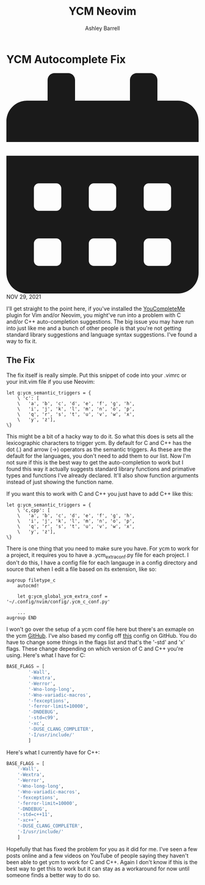 #+TITLE: YCM Neovim
#+AUTHOR: Ashley Barrell
#+DESCRIPTION: Fixing auto-completion suggestions
#+EXPORT_FILE_NAME: ../../blogs/ycmfix.html
#+OPTIONS: num:nil toc:nil title:nil
#+HTML_HEAD: <link rel="stylesheet" href="../css/hydehyde.css">

* YCM Autocomplete Fix

#+HTML: <div class="post__meta">
#+HTML:<svg class="svg-inline--fa fa-calendar-alt fa-w-14" aria-hidden="true" focusable="false" data-prefix="fas" data-icon="calendar-alt" role="img" xmlns="http://www.w3.org/2000/svg" viewBox="0 0 448 512" data-fa-i2svg=""><path fill="currentColor" d="M0 464c0 26.5 21.5 48 48 48h352c26.5 0 48-21.5 48-48V192H0v272zm320-196c0-6.6 5.4-12 12-12h40c6.6 0 12 5.4 12 12v40c0 6.6-5.4 12-12 12h-40c-6.6 0-12-5.4-12-12v-40zm0 128c0-6.6 5.4-12 12-12h40c6.6 0 12 5.4 12 12v40c0 6.6-5.4 12-12 12h-40c-6.6 0-12-5.4-12-12v-40zM192 268c0-6.6 5.4-12 12-12h40c6.6 0 12 5.4 12 12v40c0 6.6-5.4 12-12 12h-40c-6.6 0-12-5.4-12-12v-40zm0 128c0-6.6 5.4-12 12-12h40c6.6 0 12 5.4 12 12v40c0 6.6-5.4 12-12 12h-40c-6.6 0-12-5.4-12-12v-40zM64 268c0-6.6 5.4-12 12-12h40c6.6 0 12 5.4 12 12v40c0 6.6-5.4 12-12 12H76c-6.6 0-12-5.4-12-12v-40zm0 128c0-6.6 5.4-12 12-12h40c6.6 0 12 5.4 12 12v40c0 6.6-5.4 12-12 12H76c-6.6 0-12-5.4-12-12v-40zM400 64h-48V16c0-8.8-7.2-16-16-16h-32c-8.8 0-16 7.2-16 16v48H160V16c0-8.8-7.2-16-16-16h-32c-8.8 0-16 7.2-16 16v48H48C21.5 64 0 85.5 0 112v48h448v-48c0-26.5-21.5-48-48-48z"></path></svg>
#+HTML: NOV 29, 2021
#+HTML: </div>

I'll get straight to the point here, if you've installed the [[https://github.com/ycm-core/YouCompleteMe][YouCompleteMe]] plugin for Vim and/or Neovim,
you might've run into a problem with C and/or C++ auto-completion suggestions. The big issue you may
have run into just like me and a bunch of other people is that you're not getting standard library
suggestions and language syntax suggestions. I've found a way to fix it.

** The Fix

The fix itself is really simple. Put this snippet of code into your .vimrc or your init.vim file
if you use Neovim:

#+BEGIN_SRC vimscript
let g:ycm_semantic_triggers = {
	\ 'c': [
	\	'a', 'b', 'c', 'd', 'e', 'f', 'g', 'h',
	\	'i', 'j', 'k', 'l', 'm', 'n', 'o', 'p',
	\	'q', 'r', 's', 't', 'u', 'v', 'w', 'x',
	\	'y', 'z'],
\}
#+END_SRC

This might be a bit of a hacky way to do it. So what this does is sets all the
lexicographic characters to trigger ycm. By default for C and C++ has the
dot (.) and arrow (->) operators as the semantic triggers. As these are the
default for the languages, you don't need to add them to our list. Now I'm
not sure if this is the best way to get the auto-completion to work but I found
this way it actually suggests standard library functions and primative types and
functions I've already declared. It'll also show function arguments instead of
just showing the function name.

If you want this to work with C and C++ you just have to add C++ like this:

#+BEGIN_SRC vimscript
let g:ycm_semantic_triggers = {
	\ 'c,cpp': [
	\	'a', 'b', 'c', 'd', 'e', 'f', 'g', 'h',
	\	'i', 'j', 'k', 'l', 'm', 'n', 'o', 'p',
	\	'q', 'r', 's', 't', 'u', 'v', 'w', 'x',
	\	'y', 'z'],
\}
#+END_SRC

There is one thing that you need to make sure you have. For ycm to work for
a project, it requires you to have a .ycm_extra_conf.py file for each project.
I don't do this, I have a config file for each langauge in a config directory
and source that when I edit a file based on its extension, like so:

#+BEGIN_SRC vimscript
augroup filetype_c
	autocmd!

	let g:ycm_global_ycm_extra_conf = '~/.config/nvim/config/.ycm_c_conf.py'

	...
augroup END
#+END_SRC

I won't go over the setup of a ycm conf file here but there's an exmaple on the
ycm [[https://github.com/rasendubi/dotfiles/blob/master/.vim/.ycm_extra_conf.py#L51][GitHub]]. I've also based my config off [[https://github.com/rasendubi/dotfiles/blob/master/.vim/.ycm_extra_conf.py][this]] config on GitHub. You do have to
change some things in the flags list and that's the '-std' and 'x' flags. These
change depending on which version of C and C++ you're using. Here's what I have
for C:

#+BEGIN_SRC python
BASE_FLAGS = [
        '-Wall',
        '-Wextra',
        '-Werror',
        '-Wno-long-long',
        '-Wno-variadic-macros',
        '-fexceptions',
        '-ferror-limit=10000',
        '-DNDEBUG',
        '-std=c99',
        '-xc',
        '-DUSE_CLANG_COMPLETER',
        '-I/usr/include/'
        ]
#+END_SRC

Here's what I currently have for C++:

#+BEGIN_SRC python
BASE_FLAGS = [
	'-Wall',
	'-Wextra',
	'-Werror',
	'-Wno-long-long',
	'-Wno-variadic-macros',
	'-fexceptions',
	'-ferror-limit=10000',
	'-DNDEBUG',
	'-std=c++11',
	'-xc++',
	'-DUSE_CLANG_COMPLETER',
	'-I/usr/include/'
	]
#+END_SRC

Hopefully that has fixed the problem for you as it did for me. I've seen a
few posts online and a few videos on YouTube of people saying they haven't
been able to get ycm to work for C and C++. Again I don't know if this is
the best way to get this to work but it can stay as a workaround for now
until someone finds a better way to do so.
